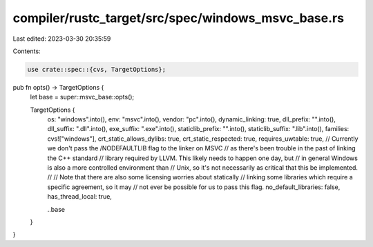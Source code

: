 compiler/rustc_target/src/spec/windows_msvc_base.rs
===================================================

Last edited: 2023-03-30 20:35:59

Contents:

.. code-block:: rs

    use crate::spec::{cvs, TargetOptions};

pub fn opts() -> TargetOptions {
    let base = super::msvc_base::opts();

    TargetOptions {
        os: "windows".into(),
        env: "msvc".into(),
        vendor: "pc".into(),
        dynamic_linking: true,
        dll_prefix: "".into(),
        dll_suffix: ".dll".into(),
        exe_suffix: ".exe".into(),
        staticlib_prefix: "".into(),
        staticlib_suffix: ".lib".into(),
        families: cvs!["windows"],
        crt_static_allows_dylibs: true,
        crt_static_respected: true,
        requires_uwtable: true,
        // Currently we don't pass the /NODEFAULTLIB flag to the linker on MSVC
        // as there's been trouble in the past of linking the C++ standard
        // library required by LLVM. This likely needs to happen one day, but
        // in general Windows is also a more controlled environment than
        // Unix, so it's not necessarily as critical that this be implemented.
        //
        // Note that there are also some licensing worries about statically
        // linking some libraries which require a specific agreement, so it may
        // not ever be possible for us to pass this flag.
        no_default_libraries: false,
        has_thread_local: true,

        ..base
    }
}


